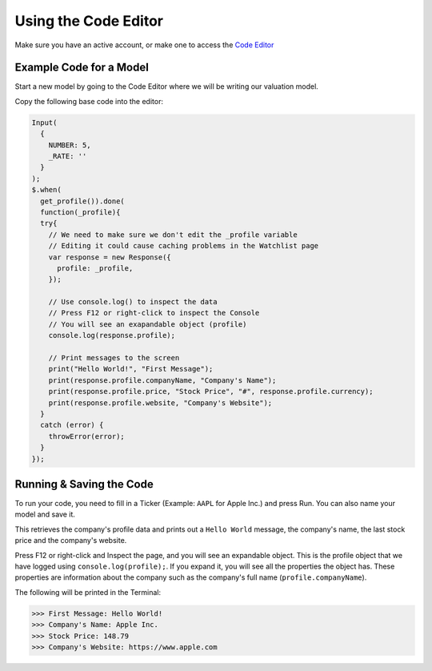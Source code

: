 Using the Code Editor
====================

Make sure you have an active account, or make one to access the `Code Editor <https://discountingcashflows.com/valuation/>`__

.. _base-code:

Example Code for a Model
------------------------

Start a new model by going to the Code Editor where we will be writing our valuation model.

Copy the following base code into the editor:

.. code-block:: javascript

  Input(
    {
      NUMBER: 5,
      _RATE: ''
    }
  );
  $.when(
    get_profile()).done(
    function(_profile){
    try{
      // We need to make sure we don't edit the _profile variable
      // Editing it could cause caching problems in the Watchlist page
      var response = new Response({
        profile: _profile,
      });
      
      // Use console.log() to inspect the data
      // Press F12 or right-click to inspect the Console
      // You will see an exapandable object (profile)
      console.log(response.profile);

      // Print messages to the screen
      print("Hello World!", "First Message");
      print(response.profile.companyName, "Company's Name");
      print(response.profile.price, "Stock Price", "#", response.profile.currency);
      print(response.profile.website, "Company's Website");
    }
    catch (error) {
      throwError(error);
    }
  });

Running & Saving the Code
-------------------------

To run your code, you need to fill in a Ticker (Example: ``AAPL`` for Apple Inc.) and press Run. You can also name your model and save it.

This retrieves the company's profile data and prints out a ``Hello World`` message, the company's name, the last stock price and the company's website.

Press F12 or right-click and Inspect the page, and you will see an expandable object. This is the profile object that we have logged using ``console.log(profile);``.
If you expand it, you will see all the properties the object has. These properties are information about the company such as the company's full name (``profile.companyName``).

The following will be printed in the Terminal:

>>> First Message: Hello World! 
>>> Company's Name: Apple Inc. 
>>> Stock Price: 148.79 
>>> Company's Website: https://www.apple.com 
